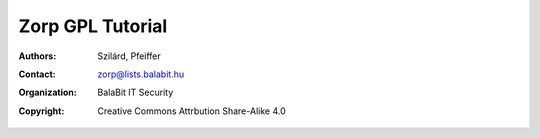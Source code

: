 =================
Zorp GPL Tutorial
=================

:authors: - Szilárd, Pfeiffer
:contact: zorp@lists.balabit.hu
:organization: BalaBit IT Security
:copyright: Creative Commons Attrbution Share-Alike 4.0
